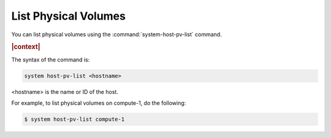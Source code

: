 
.. rnd1590588857064
.. _list-physical-volumes:

=====================
List Physical Volumes
=====================

You can list physical volumes using the :command:`system-host-pv-list` command.

.. rubric:: |context|

The syntax of the command is:

.. code-block:: none

    system host-pv-list <hostname>

<hostname> is the name or ID of the host.

For example, to list physical volumes on compute-1, do the following:

.. code-block:: none

    $ system host-pv-list compute-1


